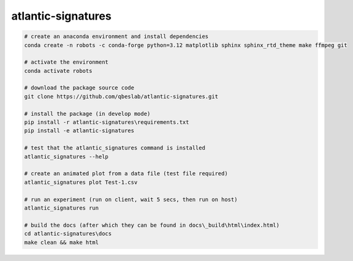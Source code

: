 ===================
atlantic-signatures
===================

.. code-block:: bash

    # create an anaconda environment and install dependencies
    conda create -n robots -c conda-forge python=3.12 matplotlib sphinx sphinx_rtd_theme make ffmpeg git

    # activate the environment
    conda activate robots

    # download the package source code
    git clone https://github.com/qbeslab/atlantic-signatures.git

    # install the package (in develop mode)
    pip install -r atlantic-signatures\requirements.txt
    pip install -e atlantic-signatures

    # test that the atlantic_signatures command is installed
    atlantic_signatures --help

    # create an animated plot from a data file (test file required)
    atlantic_signatures plot Test-1.csv

    # run an experiment (run on client, wait 5 secs, then run on host)
    atlantic_signatures run

    # build the docs (after which they can be found in docs\_build\html\index.html)
    cd atlantic-signatures\docs
    make clean && make html
